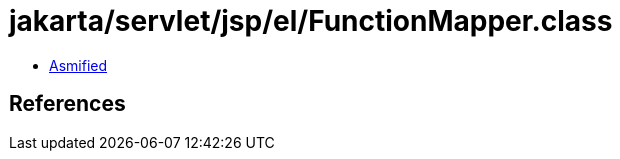 = jakarta/servlet/jsp/el/FunctionMapper.class

 - link:FunctionMapper-asmified.java[Asmified]

== References

